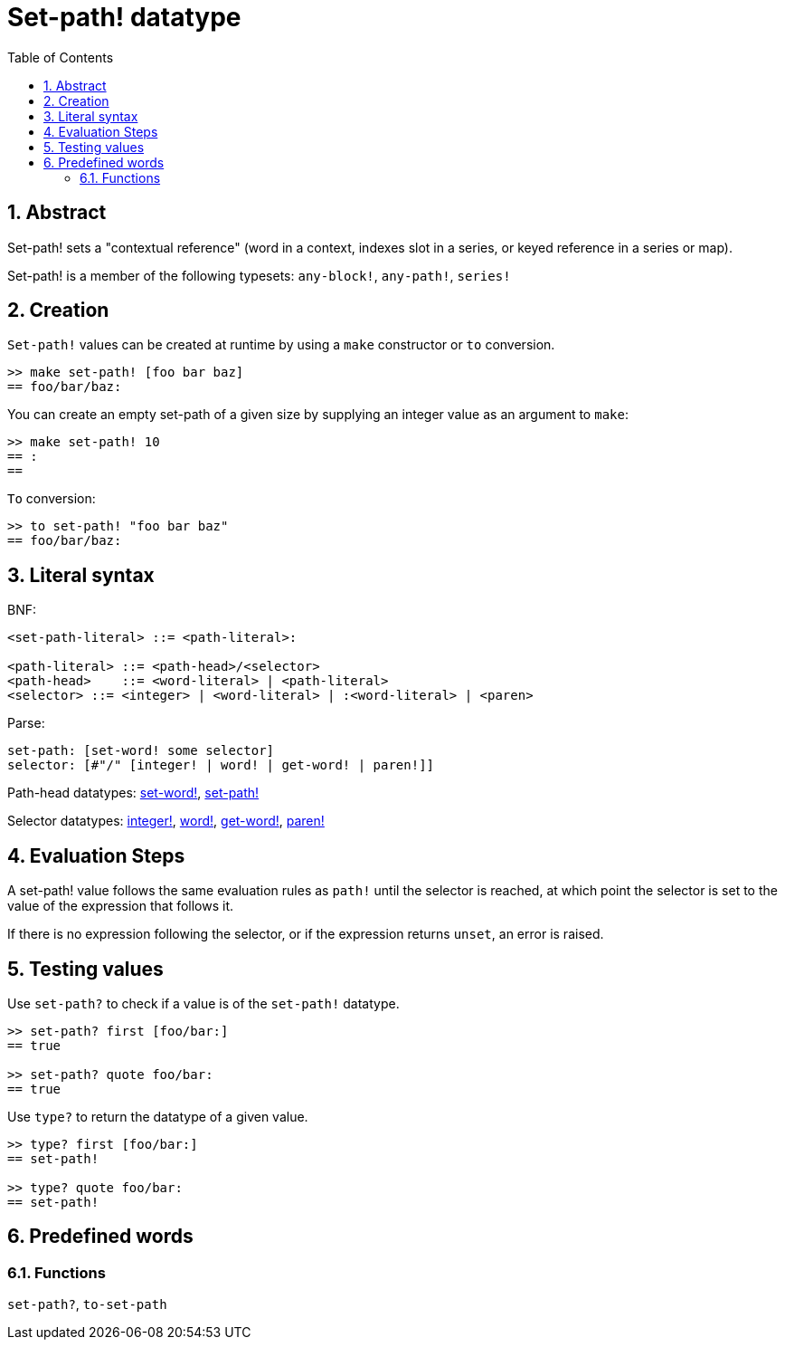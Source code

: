 = Set-path! datatype
:toc:
:numbered:


== Abstract

Set-path! sets a "contextual reference" (word in a context, indexes slot in a series, or keyed reference in a series or map).

Set-path! is a member of the following typesets: `any-block!`, `any-path!`, `series!`

== Creation

`Set-path!` values can be created at runtime by using a `make` constructor or `to` conversion.

```red
>> make set-path! [foo bar baz]
== foo/bar/baz:
```

You can create an empty set-path of a given size by supplying an integer value as an argument to `make`:

```red
>> make set-path! 10
== :
==
```

`To` conversion:

```red
>> to set-path! "foo bar baz"
== foo/bar/baz:
```

== Literal syntax

BNF:

```
<set-path-literal> ::= <path-literal>:

<path-literal> ::= <path-head>/<selector>
<path-head>    ::= <word-literal> | <path-literal>
<selector> ::= <integer> | <word-literal> | :<word-literal> | <paren>
```

Parse:

```
set-path: [set-word! some selector]
selector: [#"/" [integer! | word! | get-word! | paren!]]
```

Path-head datatypes: link:set-word.adoc[set-word!], link:set-path.adoc[set-path!]

Selector datatypes: link:integer.adoc[integer!], link:word.adoc[word!], link:get-word.adoc[get-word!], link:paren.adoc[paren!]


== Evaluation Steps

A set-path! value follows the same evaluation rules as `path!` until the selector is reached, at which point the selector is set to the value of the expression that follows it.

If there is no expression following the selector, or if the expression returns `unset`, an error is raised.

== Testing values

Use `set-path?` to check if a value is of the `set-path!` datatype.

```red
>> set-path? first [foo/bar:]
== true

>> set-path? quote foo/bar:
== true
```

Use `type?` to return the datatype of a given value.

```red
>> type? first [foo/bar:]
== set-path!

>> type? quote foo/bar:
== set-path!
```

== Predefined words

=== Functions

`set-path?`, `to-set-path`